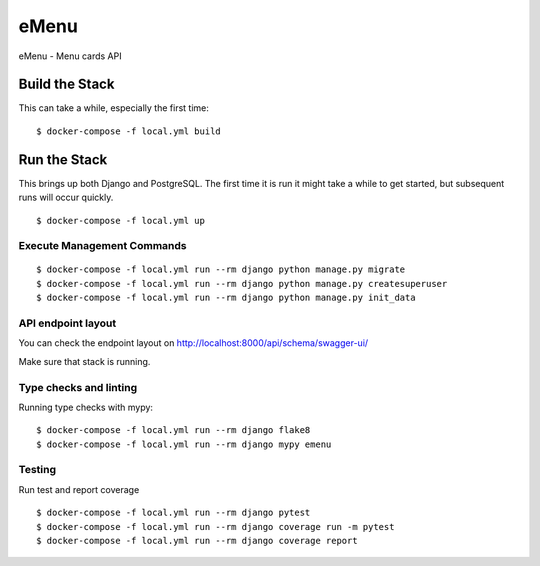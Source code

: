 eMenu
=====

eMenu - Menu cards API

.. image:: https://img.shields.io/badge/built%20with-Cookiecutter%20Django-ff69b4.svg
     :target: https://github.com/pydanny/cookiecutter-django/
     :alt: Built with Cookiecutter Django
.. image:: https://travis-ci.org/Ryszyy/emenu.svg?branch=master
     :target: https://travis-ci.org/Ryszyy/emenu
     :alt: Build Status


Build the Stack
---------------

This can take a while, especially the first time:
::

$ docker-compose -f local.yml build

Run the Stack
-------------

This brings up both Django and PostgreSQL.
The first time it is run it might take a while to get started,
but subsequent runs will occur quickly.
::

$ docker-compose -f local.yml up

Execute Management Commands
^^^^^^^^^^^^^^^^^^^^^^^^^^^

::

$ docker-compose -f local.yml run --rm django python manage.py migrate
$ docker-compose -f local.yml run --rm django python manage.py createsuperuser
$ docker-compose -f local.yml run --rm django python manage.py init_data

API endpoint layout
^^^^^^^^^^^^^^^^^^^
You can check the endpoint layout on http://localhost:8000/api/schema/swagger-ui/

.. _http://localhost:8000/api/schema/swagger-ui/: http://localhost:8000/api/schema/swagger-ui/

Make sure that stack is running.

Type checks and linting
^^^^^^^^^^^^^^^^^^^^^^^

Running type checks with mypy:

::

 $ docker-compose -f local.yml run --rm django flake8
 $ docker-compose -f local.yml run --rm django mypy emenu


Testing
^^^^^^^
Run test and report coverage
::

 $ docker-compose -f local.yml run --rm django pytest
 $ docker-compose -f local.yml run --rm django coverage run -m pytest
 $ docker-compose -f local.yml run --rm django coverage report
